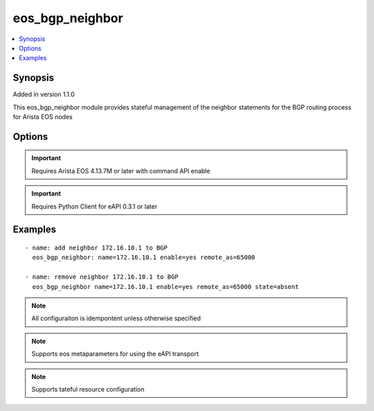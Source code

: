 .. _eos_bgp_neighbor:


eos_bgp_neighbor
++++++++++++++++

.. contents::
   :local:
   :depth: 1


Synopsis
--------

Added in version 1.1.0

This eos_bgp_neighbor module provides stateful management of the neighbor statements for the BGP routing process for Arista EOS nodes

Options
-------

.. raw:: html

    <table border=1 cellpadding=4>
    <tr>
    <th class="head">parameter</th>
    <th class="head">required</th>
    <th class="head">default</th>
    <th class="head">choices</th>
    <th class="head">comments</th>
    </tr>
            <tr style="text-align:center">
    <td style="vertical-align:middle">description</td>
    <td style="vertical-align:middle">no</td>
    <td style="vertical-align:middle"></td>
        <td style="vertical-align:middle;text-align:left"><ul style="margin:0;"></ul></td>
        <td style="vertical-align:middle;text-align:left">
      Configures the BGP neighbors description value.  The value specifies an arbitrary description to add to the neighbor statement in the nodes running-configuration.<br>(added in 1.1.0)    </td>
    </tr>
            <tr style="text-align:center">
    <td style="vertical-align:middle">enable</td>
    <td style="vertical-align:middle">no</td>
    <td style="vertical-align:middle">True</td>
        <td style="vertical-align:middle;text-align:left"><ul style="margin:0;"><li>True</li><li>False</li></ul></td>
        <td style="vertical-align:middle;text-align:left">
      Configures the administrative state for the BGP neighbor process. If enable is True then the BGP neighbor process is administartively enabled and if enable is False then the BGP neighbor process is administratively disabled.<br>(added in 1.1.0)    </td>
    </tr>
            <tr style="text-align:center">
    <td style="vertical-align:middle">name</td>
    <td style="vertical-align:middle">yes</td>
    <td style="vertical-align:middle"></td>
        <td style="vertical-align:middle;text-align:left"><ul style="margin:0;"></ul></td>
        <td style="vertical-align:middle;text-align:left">
      The name of the BGP neighbor to manage.  This value can be either an IPv4 address or string (in the case of managing a peer group)<br>(added in 1.1.0)    </td>
    </tr>
            <tr style="text-align:center">
    <td style="vertical-align:middle">next_hop_self</td>
    <td style="vertical-align:middle">no</td>
    <td style="vertical-align:middle"></td>
        <td style="vertical-align:middle;text-align:left"><ul style="margin:0;"></ul></td>
        <td style="vertical-align:middle;text-align:left">
      Configures the BGP neighbors next-hop-self value.  If enabled then the BGP next-hop-self value is enabled.  If disabled, then the BGP next-hop-self community value is disabled.<br>(added in 1.1.0)    </td>
    </tr>
            <tr style="text-align:center">
    <td style="vertical-align:middle">peer_group</td>
    <td style="vertical-align:middle">no</td>
    <td style="vertical-align:middle"></td>
        <td style="vertical-align:middle;text-align:left"><ul style="margin:0;"></ul></td>
        <td style="vertical-align:middle;text-align:left">
      The name of the peer-group value to associate with the neighbor.  This argument is only valid if the neighbor is an IPv4 address<br>(added in 1.1.0)    </td>
    </tr>
            <tr style="text-align:center">
    <td style="vertical-align:middle">remote_as</td>
    <td style="vertical-align:middle">no</td>
    <td style="vertical-align:middle"></td>
        <td style="vertical-align:middle;text-align:left"><ul style="margin:0;"></ul></td>
        <td style="vertical-align:middle;text-align:left">
      Configures the BGP neighbors remote-as value.  Valid AS values are in the range of 1 to 65535.<br>(added in 1.1.0)    </td>
    </tr>
            <tr style="text-align:center">
    <td style="vertical-align:middle">route_map_in</td>
    <td style="vertical-align:middle">no</td>
    <td style="vertical-align:middle"></td>
        <td style="vertical-align:middle;text-align:left"><ul style="margin:0;"></ul></td>
        <td style="vertical-align:middle;text-align:left">
      Configures the BGP neigbhors route-map in value.  The value specifies the name of the route-map.<br>(added in 1.1.0)    </td>
    </tr>
            <tr style="text-align:center">
    <td style="vertical-align:middle">route_map_out</td>
    <td style="vertical-align:middle">no</td>
    <td style="vertical-align:middle"></td>
        <td style="vertical-align:middle;text-align:left"><ul style="margin:0;"></ul></td>
        <td style="vertical-align:middle;text-align:left">
      Configures the BGP neigbhors route-map out value.  The value specifies the name of the route-map.<br>(added in 1.1.0)    </td>
    </tr>
            <tr style="text-align:center">
    <td style="vertical-align:middle">send_community</td>
    <td style="vertical-align:middle">no</td>
    <td style="vertical-align:middle"></td>
        <td style="vertical-align:middle;text-align:left"><ul style="margin:0;"></ul></td>
        <td style="vertical-align:middle;text-align:left">
      Configures the BGP neighbors send-community value.  If enabled then the BGP send-community value  is enable.  If disabled, then the BGP send-community value is disabled.<br>(added in 1.1.0)    </td>
    </tr>
        </table><br>


.. important:: Requires Arista EOS 4.13.7M or later with command API enable


.. important:: Requires Python Client for eAPI 0.3.1 or later


Examples
--------

.. raw:: html

    <br/>


::

    
    - name: add neighbor 172.16.10.1 to BGP
      eos_bgp_neighbor: name=172.16.10.1 enable=yes remote_as=65000
    
    - name: remove neighbor 172.16.10.1 to BGP
      eos_bgp_neighbor name=172.16.10.1 enable=yes remote_as=65000 state=absent



.. note:: All configuraiton is idempontent unless otherwise specified
.. note:: Supports eos metaparameters for using the eAPI transport
.. note:: Supports tateful resource configuration
